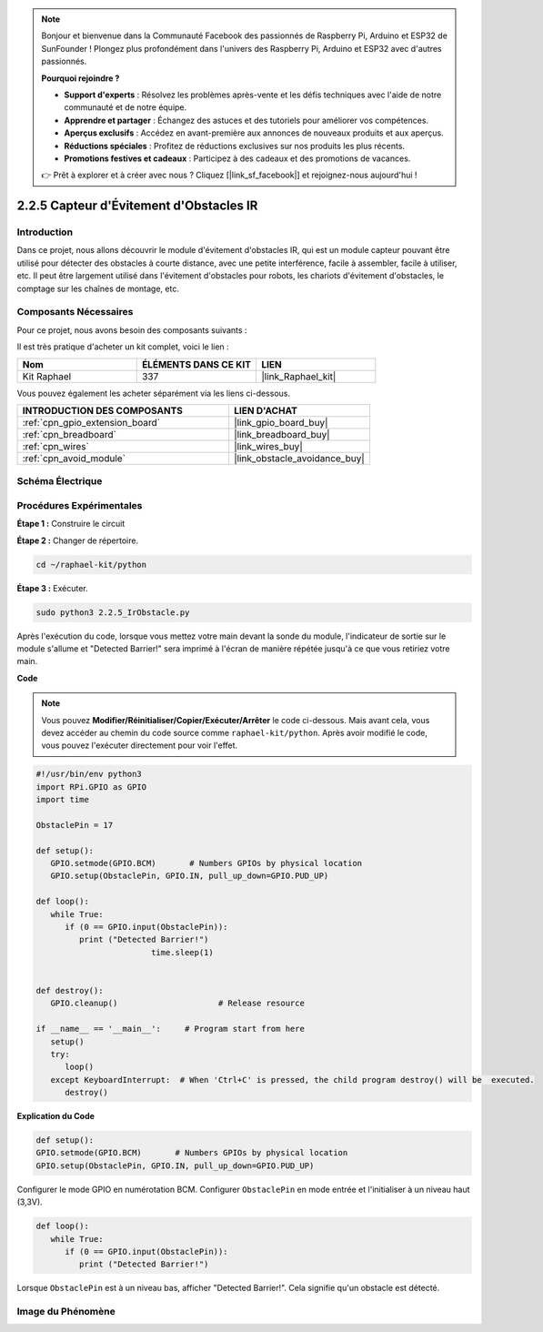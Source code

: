  
.. note::

    Bonjour et bienvenue dans la Communauté Facebook des passionnés de Raspberry Pi, Arduino et ESP32 de SunFounder ! Plongez plus profondément dans l'univers des Raspberry Pi, Arduino et ESP32 avec d'autres passionnés.

    **Pourquoi rejoindre ?**

    - **Support d'experts** : Résolvez les problèmes après-vente et les défis techniques avec l'aide de notre communauté et de notre équipe.
    - **Apprendre et partager** : Échangez des astuces et des tutoriels pour améliorer vos compétences.
    - **Aperçus exclusifs** : Accédez en avant-première aux annonces de nouveaux produits et aux aperçus.
    - **Réductions spéciales** : Profitez de réductions exclusives sur nos produits les plus récents.
    - **Promotions festives et cadeaux** : Participez à des cadeaux et des promotions de vacances.

    👉 Prêt à explorer et à créer avec nous ? Cliquez [|link_sf_facebook|] et rejoignez-nous aujourd'hui !

.. _2.2.5_py:

2.2.5 Capteur d'Évitement d'Obstacles IR
============================================

Introduction
---------------

Dans ce projet, nous allons découvrir le module d'évitement d'obstacles IR, qui est un module capteur pouvant être utilisé pour détecter des obstacles à courte distance, avec une petite interférence, facile à assembler, facile à utiliser, etc. Il peut être largement utilisé dans l'évitement d'obstacles pour robots, les chariots d'évitement d'obstacles, le comptage sur les chaînes de montage, etc.

.. image:: ../img/2.2.5IR_Obstacle.png
   :width: 300
   :align: center

Composants Nécessaires
-------------------------

Pour ce projet, nous avons besoin des composants suivants :

.. image:: ../img/2.2.5component.png
   :width: 700
   :align: center

Il est très pratique d'acheter un kit complet, voici le lien :

.. list-table::
    :widths: 20 20 20
    :header-rows: 1

    *   - Nom
        - ÉLÉMENTS DANS CE KIT
        - LIEN
    *   - Kit Raphael
        - 337
        - |link_Raphael_kit|

Vous pouvez également les acheter séparément via les liens ci-dessous.

.. list-table::
    :widths: 30 20
    :header-rows: 1

    *   - INTRODUCTION DES COMPOSANTS
        - LIEN D'ACHAT

    *   - :ref:`cpn_gpio_extension_board`
        - |link_gpio_board_buy|
    *   - :ref:`cpn_breadboard`
        - |link_breadboard_buy|
    *   - :ref:`cpn_wires`
        - |link_wires_buy|
    *   - :ref:`cpn_avoid_module`
        - |link_obstacle_avoidance_buy|

Schéma Électrique
--------------------

.. image:: ../img/IR_schematic.png
   :width: 500
   :align: center

Procédures Expérimentales
----------------------------

**Étape 1 :** Construire le circuit

.. image:: ../img/2.2.5fritzing.png
   :width: 700
   :align: center

**Étape 2 :** Changer de répertoire.

.. raw:: html

   <run></run>

.. code-block::
   
   cd ~/raphael-kit/python

**Étape 3 :** Exécuter.

.. raw:: html

   <run></run>

.. code-block::

   sudo python3 2.2.5_IrObstacle.py

Après l'exécution du code, lorsque vous mettez votre main devant la sonde du module, l'indicateur 
de sortie sur le module s'allume et "Detected Barrier!" sera imprimé à l'écran de manière répétée 
jusqu'à ce que vous retiriez votre main.

**Code**

.. note::

   Vous pouvez **Modifier/Réinitialiser/Copier/Exécuter/Arrêter** le code ci-dessous. Mais avant cela, vous devez accéder au chemin du code source comme ``raphael-kit/python``. Après avoir modifié le code, vous pouvez l'exécuter directement pour voir l'effet.

.. raw:: html

    <run></run>

.. code-block:: python

   #!/usr/bin/env python3
   import RPi.GPIO as GPIO
   import time

   ObstaclePin = 17

   def setup():
      GPIO.setmode(GPIO.BCM)       # Numbers GPIOs by physical location
      GPIO.setup(ObstaclePin, GPIO.IN, pull_up_down=GPIO.PUD_UP)

   def loop():
      while True:
         if (0 == GPIO.input(ObstaclePin)):
            print ("Detected Barrier!")
			   time.sleep(1)
            

   def destroy():
      GPIO.cleanup()                     # Release resource

   if __name__ == '__main__':     # Program start from here
      setup()
      try:
         loop()
      except KeyboardInterrupt:  # When 'Ctrl+C' is pressed, the child program destroy() will be  executed.
         destroy()

**Explication du Code**

.. code-block:: python

   def setup():
   GPIO.setmode(GPIO.BCM)       # Numbers GPIOs by physical location
   GPIO.setup(ObstaclePin, GPIO.IN, pull_up_down=GPIO.PUD_UP)

Configurer le mode GPIO en numérotation BCM. Configurer ``ObstaclePin`` en mode entrée et l'initialiser à un niveau haut (3,3V).

.. code-block:: python

   def loop():
      while True:
         if (0 == GPIO.input(ObstaclePin)):
            print ("Detected Barrier!")

Lorsque ``ObstaclePin`` est à un niveau bas, afficher "Detected Barrier!". Cela signifie qu'un obstacle est détecté.

Image du Phénomène
----------------------

.. image:: ../img/2.2.5IR.JPG
   :width: 500
   :align: center